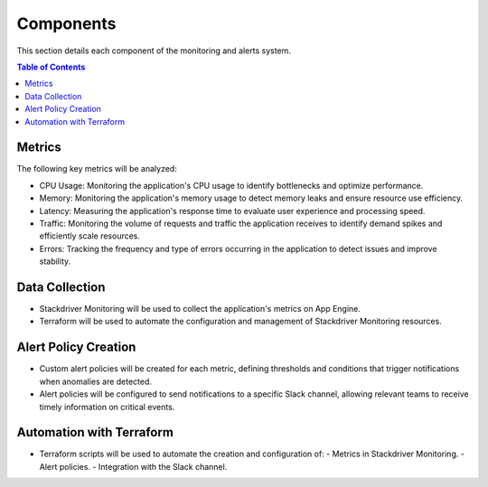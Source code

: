 .. _components_page:

Components
=============================================

This section details each component of the monitoring and alerts system.

.. contents:: Table of Contents
   :local:

.. _metrics_section:

Metrics
-------

The following key metrics will be analyzed:

- CPU Usage: Monitoring the application's CPU usage to identify bottlenecks and optimize performance.
- Memory: Monitoring the application's memory usage to detect memory leaks and ensure resource use efficiency.
- Latency: Measuring the application's response time to evaluate user experience and processing speed.
- Traffic: Monitoring the volume of requests and traffic the application receives to identify demand spikes and efficiently scale resources.
- Errors: Tracking the frequency and type of errors occurring in the application to detect issues and improve stability.

.. _data_collection_section:
Data Collection
---------------

- Stackdriver Monitoring will be used to collect the application's metrics on App Engine.
- Terraform will be used to automate the configuration and management of Stackdriver Monitoring resources.

.. _alert_policy_creation_section:
Alert Policy Creation
---------------------

- Custom alert policies will be created for each metric, defining thresholds and conditions that trigger notifications when anomalies are detected.
- Alert policies will be configured to send notifications to a specific Slack channel, allowing relevant teams to receive timely information on critical events.

.. _automation_with_terraform_section:
Automation with Terraform
--------------------------

- Terraform scripts will be used to automate the creation and configuration of:
  - Metrics in Stackdriver Monitoring.
  - Alert policies.
  - Integration with the Slack channel.

